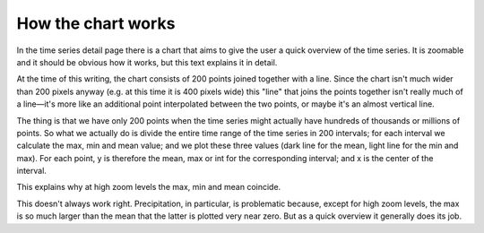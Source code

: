 .. chart:

===================
How the chart works
===================

In the time series detail page there is a chart that aims to give the
user a quick overview of the time series. It is zoomable and it should
be obvious how it works, but this text explains it in detail.

At the time of this writing, the chart consists of 200 points joined
together with a line. Since the chart isn't much wider than 200 pixels
anyway (e.g. at this time it is 400 pixels wide) this "line" that joins
the points together isn't really much of a line—it's more like an
additional point interpolated between the two points, or maybe it's an
almost vertical line.

The thing is that we have only 200 points when the time series might
actually have hundreds of thousands or millions of points. So what we
actually do is divide the entire time range of the time series in 200
intervals; for each interval we calculate the max, min and mean value;
and we plot these three values (dark line for the mean, light line for
the min and max). For each point, y is therefore the mean, max or int
for the corresponding interval; and x is the center of the interval.

This explains why at high zoom levels the max, min and mean coincide.

This doesn't always work right. Precipitation, in particular, is
problematic because, except for high zoom levels, the max is so much
larger than the mean that the latter is plotted very near zero. But as a
quick overview it generally does its job.
